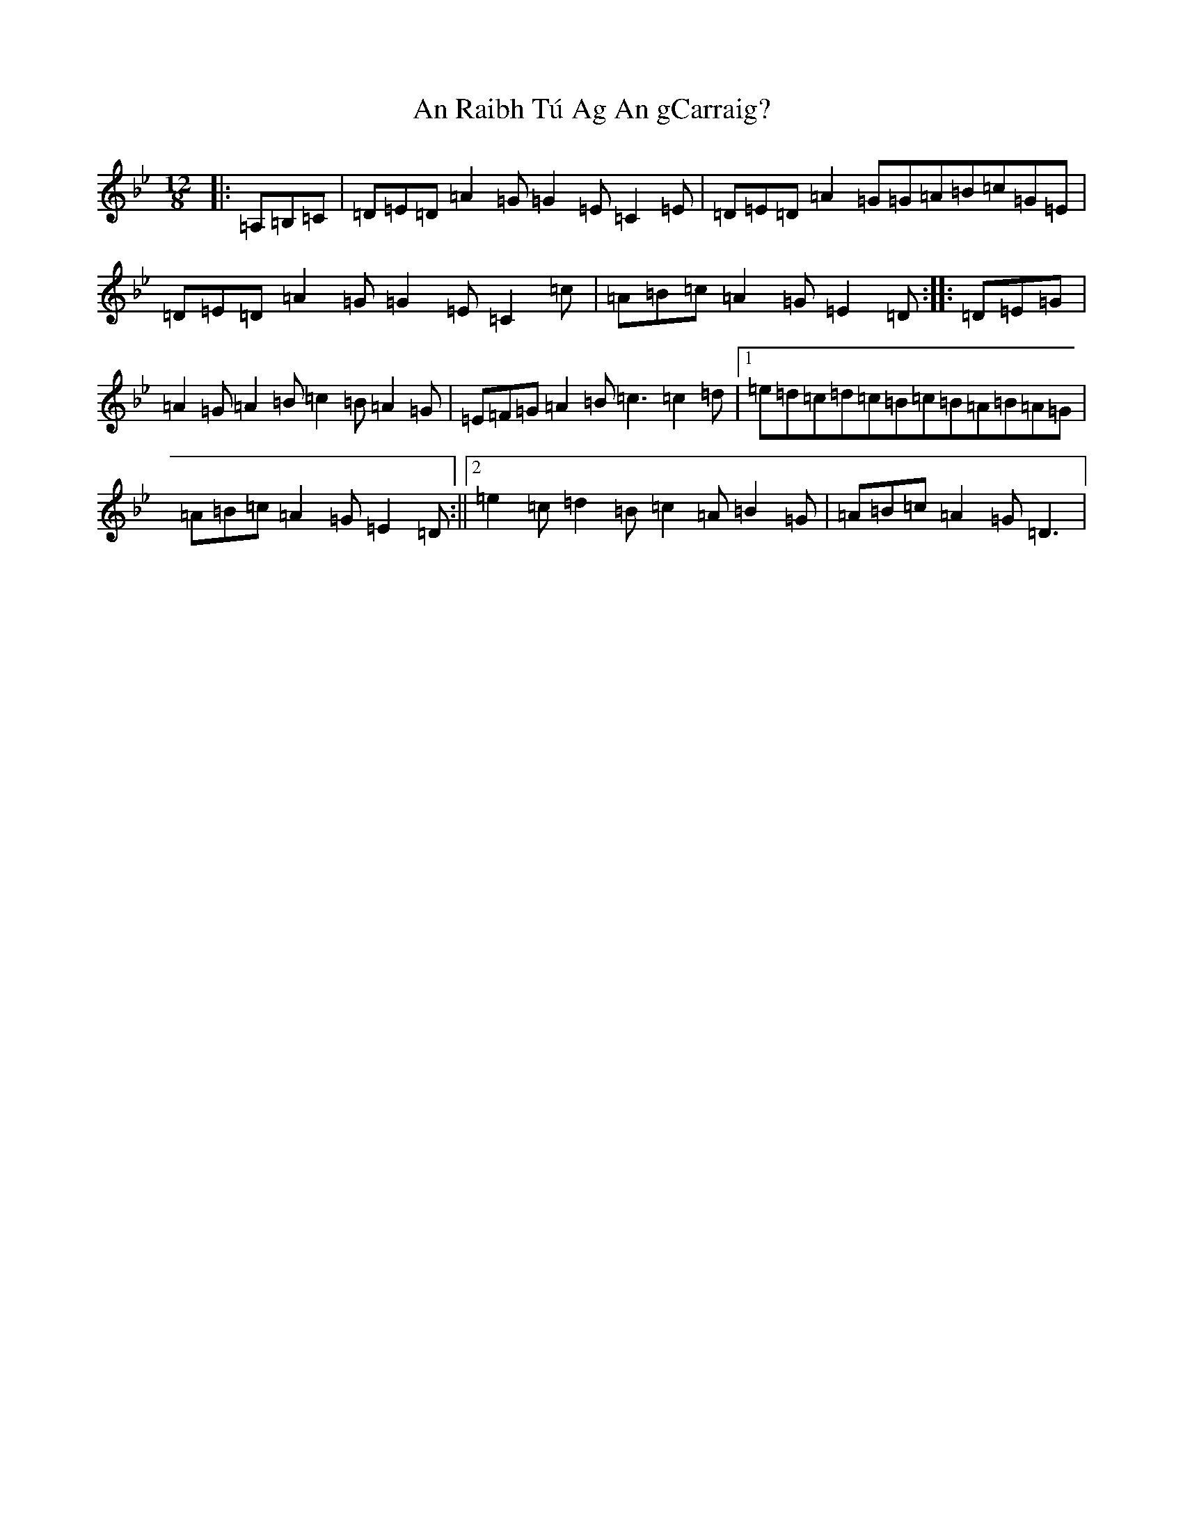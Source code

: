 X: 10756
T: An Raibh Tú Ag An gCarraig?
S: https://thesession.org/tunes/9695#setting41599
Z: A Dorian
R: waltz
M:12/8
L:1/8
K: C Dorian
|:=A,=B,=C|=D=E=D=A2=G=G2=E=C2=E|=D=E=D=A2=G=G=A=B=c=G=E|=D=E=D=A2=G=G2=E=C2=c|=A=B=c=A2=G=E2=D:||:=D=E=G|=A2=G=A2=B=c2=B=A2=G|=E=F=G=A2=B=c3=c2=d|1=e=d=c=d=c=B=c=B=A=B=A=G|=A=B=c=A2=G=E2=D:||2=e2=c=d2=B=c2=A=B2=G|=A=B=c=A2=G=D3|